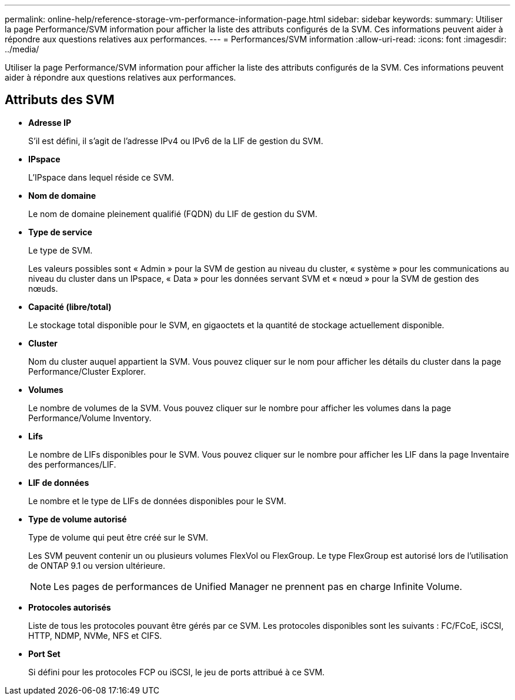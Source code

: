 ---
permalink: online-help/reference-storage-vm-performance-information-page.html 
sidebar: sidebar 
keywords:  
summary: Utiliser la page Performance/SVM information pour afficher la liste des attributs configurés de la SVM. Ces informations peuvent aider à répondre aux questions relatives aux performances. 
---
= Performances/SVM information
:allow-uri-read: 
:icons: font
:imagesdir: ../media/


[role="lead"]
Utiliser la page Performance/SVM information pour afficher la liste des attributs configurés de la SVM. Ces informations peuvent aider à répondre aux questions relatives aux performances.



== Attributs des SVM

* *Adresse IP*
+
S'il est défini, il s'agit de l'adresse IPv4 ou IPv6 de la LIF de gestion du SVM.

* *IPspace*
+
L'IPspace dans lequel réside ce SVM.

* *Nom de domaine*
+
Le nom de domaine pleinement qualifié (FQDN) du LIF de gestion du SVM.

* *Type de service*
+
Le type de SVM.

+
Les valeurs possibles sont « Admin » pour la SVM de gestion au niveau du cluster, « système » pour les communications au niveau du cluster dans un IPspace, « Data » pour les données servant SVM et « nœud » pour la SVM de gestion des nœuds.

* *Capacité (libre/total)*
+
Le stockage total disponible pour le SVM, en gigaoctets et la quantité de stockage actuellement disponible.

* *Cluster*
+
Nom du cluster auquel appartient la SVM. Vous pouvez cliquer sur le nom pour afficher les détails du cluster dans la page Performance/Cluster Explorer.

* *Volumes*
+
Le nombre de volumes de la SVM. Vous pouvez cliquer sur le nombre pour afficher les volumes dans la page Performance/Volume Inventory.

* *Lifs*
+
Le nombre de LIFs disponibles pour le SVM. Vous pouvez cliquer sur le nombre pour afficher les LIF dans la page Inventaire des performances/LIF.

* *LIF de données*
+
Le nombre et le type de LIFs de données disponibles pour le SVM.

* *Type de volume autorisé*
+
Type de volume qui peut être créé sur le SVM.

+
Les SVM peuvent contenir un ou plusieurs volumes FlexVol ou FlexGroup. Le type FlexGroup est autorisé lors de l'utilisation de ONTAP 9.1 ou version ultérieure.

+
[NOTE]
====
Les pages de performances de Unified Manager ne prennent pas en charge Infinite Volume.

====
* *Protocoles autorisés*
+
Liste de tous les protocoles pouvant être gérés par ce SVM. Les protocoles disponibles sont les suivants : FC/FCoE, iSCSI, HTTP, NDMP, NVMe, NFS et CIFS.

* *Port Set*
+
Si défini pour les protocoles FCP ou iSCSI, le jeu de ports attribué à ce SVM.


